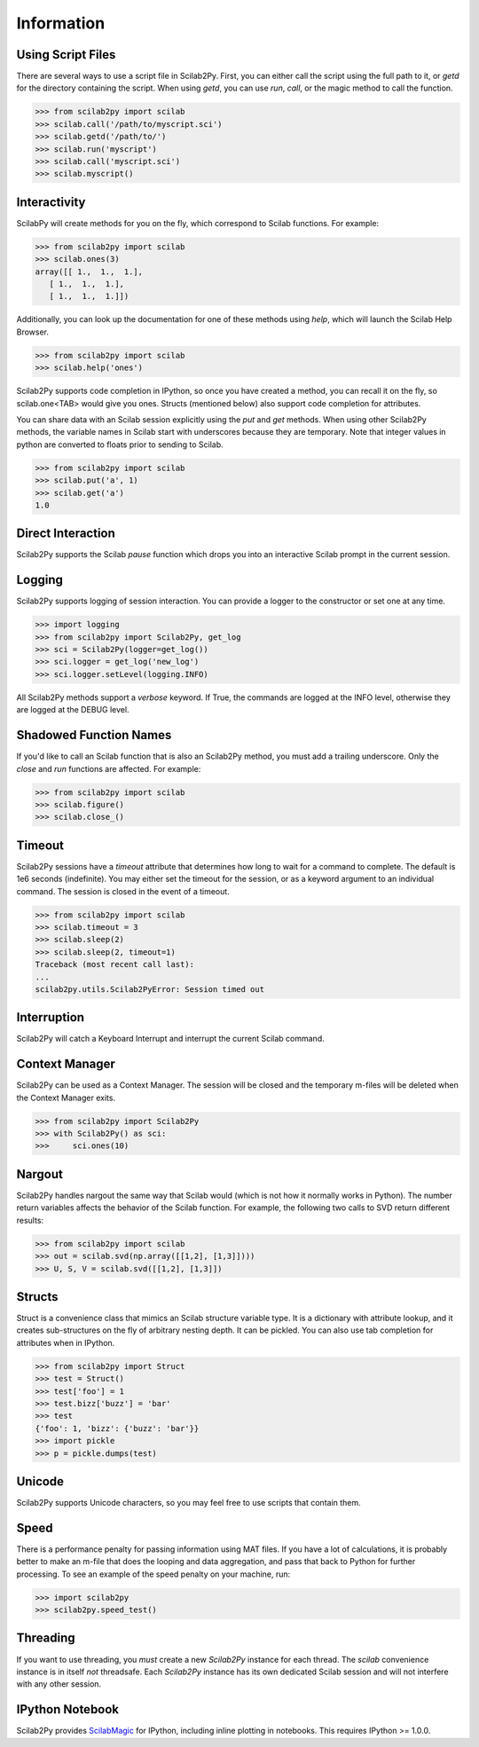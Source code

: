 
******************
Information
******************

Using Script Files
=============
There are several ways to use a script file in Scilab2Py.  First, you can either
call the script using the full path to it, or `getd` for the directory
containing the script.  When using `getd`, you can use `run`, `call`,
or the magic method to call the function.

.. code-block:: python

    >>> from scilab2py import scilab
    >>> scilab.call('/path/to/myscript.sci')
    >>> scilab.getd('/path/to/')
    >>> scilab.run('myscript')
    >>> scilab.call('myscript.sci')
    >>> scilab.myscript()


Interactivity
=============
ScilabPy will create methods for you on the fly, which correspond to Scilab
functions.  For example:

.. code-block:: python

    >>> from scilab2py import scilab
    >>> scilab.ones(3)
    array([[ 1.,  1.,  1.],
       [ 1.,  1.,  1.],
       [ 1.,  1.,  1.]])

Additionally, you can look up the documentation for one of these methods using
`help`, which will launch the Scilab Help Browser.

.. code-block:: python

    >>> from scilab2py import scilab
    >>> scilab.help('ones')


Scilab2Py supports code completion in IPython, so once you have created a method,
you can recall it on the fly, so scilab.one<TAB> would give you ones.
Structs (mentioned below) also support code completion for attributes.

You can share data with an Scilab session explicitly using the `put` and
`get` methods.  When using other Scilab2Py methods, the variable names in Scilab
start with underscores because they are temporary.  Note that integer values in python
are converted to floats prior to sending to Scilab.

.. code-block:: python

    >>> from scilab2py import scilab
    >>> scilab.put('a', 1)
    >>> scilab.get('a')
    1.0


Direct Interaction
==================
Scilab2Py supports the Scilab `pause` function
which drops you into an interactive Scilab prompt in the current session.


Logging
=======
Scilab2Py supports logging of session interaction.  You can provide a logger
to the constructor or set one at any time.

.. code-block:: python

    >>> import logging
    >>> from scilab2py import Scilab2Py, get_log
    >>> sci = Scilab2Py(logger=get_log())
    >>> sci.logger = get_log('new_log')
    >>> sci.logger.setLevel(logging.INFO)

All Scilab2Py methods support a `verbose` keyword.  If True, the commands are
logged at the INFO level, otherwise they are logged at the DEBUG level.


Shadowed Function Names
=======================
If you'd like to call an Scilab function that is also an Scilab2Py method,
you must add a trailing underscore. Only the `close` and `run` functions are affected.
For example:

.. code-block:: python

    >>> from scilab2py import scilab
    >>> scilab.figure()
    >>> scilab.close_()


Timeout
=======
Scilab2Py sessions have a `timeout` attribute that determines how long to wait
for a command to complete.  The default is 1e6 seconds (indefinite).
You may either set the timeout for the session, or as a keyword
argument to an individual command.  The session is closed in the event of a
timeout.


.. code-block:: python

    >>> from scilab2py import scilab
    >>> scilab.timeout = 3
    >>> scilab.sleep(2)
    >>> scilab.sleep(2, timeout=1)
    Traceback (most recent call last):
    ...
    scilab2py.utils.Scilab2PyError: Session timed out


Interruption
===============
Scilab2Py will catch a Keyboard Interrupt and interrupt the current Scilab command.


Context Manager
===============
Scilab2Py can be used as a Context Manager.  The session will be closed and the
temporary m-files will be deleted when the Context Manager exits.

.. code-block:: python

    >>> from scilab2py import Scilab2Py
    >>> with Scilab2Py() as sci:
    >>>     sci.ones(10)


Nargout
=======
Scilab2Py handles nargout the same way that Scilab would (which is not how it
normally works in Python).  The number return variables affects the
behavior of the Scilab function.  For example, the following two calls to SVD
return different results:

.. code-block:: python

    >>> from scilab2py import scilab
    >>> out = scilab.svd(np.array([[1,2], [1,3]])))
    >>> U, S, V = scilab.svd([[1,2], [1,3]])


Structs
=======
Struct is a convenience class that mimics an Scilab structure variable type.
It is a dictionary with attribute lookup, and it creates sub-structures on the
fly of arbitrary nesting depth.  It can be pickled. You can also use tab
completion for attributes when in IPython.

.. code-block:: python

    >>> from scilab2py import Struct
    >>> test = Struct()
    >>> test['foo'] = 1
    >>> test.bizz['buzz'] = 'bar'
    >>> test
    {'foo': 1, 'bizz': {'buzz': 'bar'}}
    >>> import pickle
    >>> p = pickle.dumps(test)


Unicode
=======
Scilab2Py supports Unicode characters, so you may feel free to use scripts that
contain them.


Speed
=====
There is a performance penalty for passing information using MAT files.
If you have a lot of calculations, it is probably better to make an m-file
that does the looping and data aggregation, and pass that back to Python
for further processing.  To see an example of the speed penalty on your
machine, run:

.. code-block:: python

    >>> import scilab2py
    >>> scilab2py.speed_test()


Threading
=========
If you want to use threading, you *must* create a new `Scilab2Py` instance for
each thread.  The `scilab` convenience instance is in itself *not* threadsafe.
Each `Scilab2Py` instance has its own dedicated Scilab session and will not
interfere with any other session.


IPython Notebook
================
Scilab2Py provides ScilabMagic_ for IPython, including inline plotting in
notebooks.  This requires IPython >= 1.0.0.

.. _ScilabMagic: http://nbviewer.ipython.org/github/blink1073/scilab2py/blob/master/example/scilabmagic_extension.ipynb?create=1



